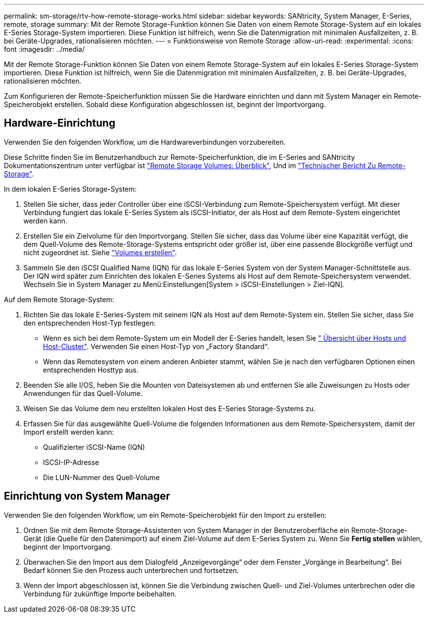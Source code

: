 ---
permalink: sm-storage/rtv-how-remote-storage-works.html 
sidebar: sidebar 
keywords: SANtricity, System Manager, E-Series, remote, storage 
summary: Mit der Remote Storage-Funktion können Sie Daten von einem Remote Storage-System auf ein lokales E-Series Storage-System importieren. Diese Funktion ist hilfreich, wenn Sie die Datenmigration mit minimalen Ausfallzeiten, z. B. bei Geräte-Upgrades, rationalisieren möchten. 
---
= Funktionsweise von Remote Storage
:allow-uri-read: 
:experimental: 
:icons: font
:imagesdir: ../media/


[role="lead"]
Mit der Remote Storage-Funktion können Sie Daten von einem Remote Storage-System auf ein lokales E-Series Storage-System importieren. Diese Funktion ist hilfreich, wenn Sie die Datenmigration mit minimalen Ausfallzeiten, z. B. bei Geräte-Upgrades, rationalisieren möchten.

Zum Konfigurieren der Remote-Speicherfunktion müssen Sie die Hardware einrichten und dann mit System Manager ein Remote-Speicherobjekt erstellen. Sobald diese Konfiguration abgeschlossen ist, beginnt der Importvorgang.



== Hardware-Einrichtung

Verwenden Sie den folgenden Workflow, um die Hardwareverbindungen vorzubereiten.

Diese Schritte finden Sie im Benutzerhandbuch zur Remote-Speicherfunktion, die im E-Series and SANtricity Dokumentationszentrum unter verfügbar ist https://docs.netapp.com/us-en/e-series/remote-storage-volumes/index.html["Remote Storage Volumes: Überblick"^], Und im https://www.netapp.com/pdf.html?item=/media/28697-tr-4893-deploy.pdf["Technischer Bericht Zu Remote-Storage"^].

In dem lokalen E-Series Storage-System:

. Stellen Sie sicher, dass jeder Controller über eine iSCSI-Verbindung zum Remote-Speichersystem verfügt. Mit dieser Verbindung fungiert das lokale E-Series System als iSCSI-Initiator, der als Host auf dem Remote-System eingerichtet werden kann.
. Erstellen Sie ein Zielvolume für den Importvorgang. Stellen Sie sicher, dass das Volume über eine Kapazität verfügt, die dem Quell-Volume des Remote-Storage-Systems entspricht oder größer ist, über eine passende Blockgröße verfügt und nicht zugeordnet ist. Siehe link:create-volumes.html["Volumes erstellen"].
. Sammeln Sie den iSCSI Qualified Name (IQN) für das lokale E-Series System von der System Manager-Schnittstelle aus. Der IQN wird später zum Einrichten des lokalen E-Series Systems als Host auf dem Remote-Speichersystem verwendet. Wechseln Sie in System Manager zu Menü:Einstellungen[System > iSCSI-Einstellungen > Ziel-IQN].


Auf dem Remote Storage-System:

. Richten Sie das lokale E-Series-System mit seinem IQN als Host auf dem Remote-System ein. Stellen Sie sicher, dass Sie den entsprechenden Host-Typ festlegen:
+
** Wenn es sich bei dem Remote-System um ein Modell der E-Series handelt, lesen Sie link:overview-hosts.html[" Übersicht über Hosts und Host-Cluster"]. Verwenden Sie einen Host-Typ von „Factory Standard“.
** Wenn das Remotesystem von einem anderen Anbieter stammt, wählen Sie je nach den verfügbaren Optionen einen entsprechenden Hosttyp aus.


. Beenden Sie alle I/OS, heben Sie die Mounten von Dateisystemen ab und entfernen Sie alle Zuweisungen zu Hosts oder Anwendungen für das Quell-Volume.
. Weisen Sie das Volume dem neu erstellten lokalen Host des E-Series Storage-Systems zu.
. Erfassen Sie für das ausgewählte Quell-Volume die folgenden Informationen aus dem Remote-Speichersystem, damit der Import erstellt werden kann:
+
** Qualifizierter iSCSI-Name (IQN)
** ISCSI-IP-Adresse
** Die LUN-Nummer des Quell-Volume






== Einrichtung von System Manager

Verwenden Sie den folgenden Workflow, um ein Remote-Speicherobjekt für den Import zu erstellen:

. Ordnen Sie mit dem Remote Storage-Assistenten von System Manager in der Benutzeroberfläche ein Remote-Storage-Gerät (die Quelle für den Datenimport) auf einem Ziel-Volume auf dem E-Series System zu. Wenn Sie *Fertig stellen* wählen, beginnt der Importvorgang.
. Überwachen Sie den Import aus dem Dialogfeld „Anzeigevorgänge“ oder dem Fenster „Vorgänge in Bearbeitung“. Bei Bedarf können Sie den Prozess auch unterbrechen und fortsetzen.
. Wenn der Import abgeschlossen ist, können Sie die Verbindung zwischen Quell- und Ziel-Volumes unterbrechen oder die Verbindung für zukünftige Importe beibehalten.

